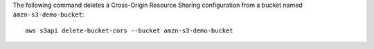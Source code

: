 The following command deletes a Cross-Origin Resource Sharing configuration from a bucket named ``amzn-s3-demo-bucket``::

  aws s3api delete-bucket-cors --bucket amzn-s3-demo-bucket

